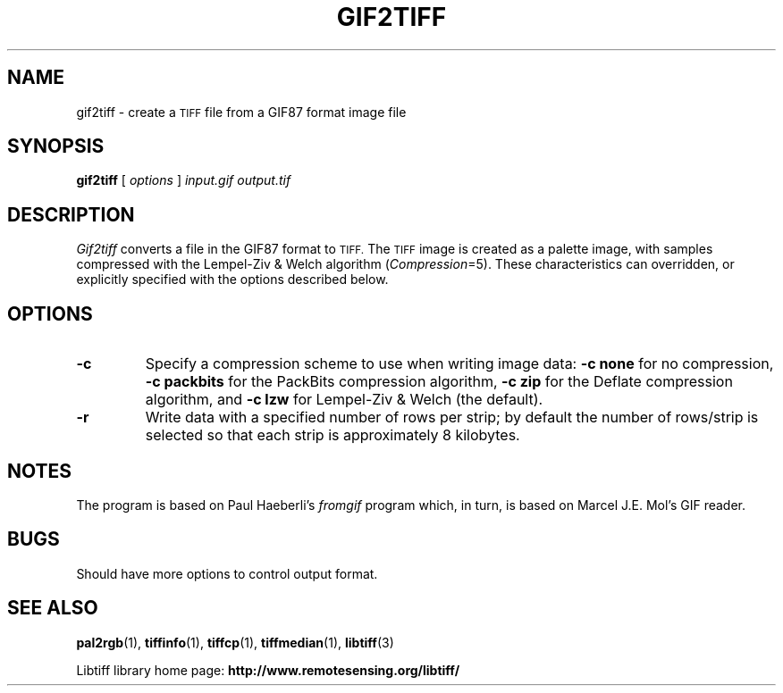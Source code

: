 .\" $Id: gif2tiff.1,v 1.3 2005-11-02 11:07:19 dron Exp $
.\"
.\" Copyright (c) 1991-1997 Sam Leffler
.\" Copyright (c) 1991-1997 Silicon Graphics, Inc.
.\"
.\" Permission to use, copy, modify, distribute, and sell this software and 
.\" its documentation for any purpose is hereby granted without fee, provided
.\" that (i) the above copyright notices and this permission notice appear in
.\" all copies of the software and related documentation, and (ii) the names of
.\" Sam Leffler and Silicon Graphics may not be used in any advertising or
.\" publicity relating to the software without the specific, prior written
.\" permission of Sam Leffler and Silicon Graphics.
.\" 
.\" THE SOFTWARE IS PROVIDED "AS-IS" AND WITHOUT WARRANTY OF ANY KIND, 
.\" EXPRESS, IMPLIED OR OTHERWISE, INCLUDING WITHOUT LIMITATION, ANY 
.\" WARRANTY OF MERCHANTABILITY OR FITNESS FOR A PARTICULAR PURPOSE.  
.\" 
.\" IN NO EVENT SHALL SAM LEFFLER OR SILICON GRAPHICS BE LIABLE FOR
.\" ANY SPECIAL, INCIDENTAL, INDIRECT OR CONSEQUENTIAL DAMAGES OF ANY KIND,
.\" OR ANY DAMAGES WHATSOEVER RESULTING FROM LOSS OF USE, DATA OR PROFITS,
.\" WHETHER OR NOT ADVISED OF THE POSSIBILITY OF DAMAGE, AND ON ANY THEORY OF 
.\" LIABILITY, ARISING OUT OF OR IN CONNECTION WITH THE USE OR PERFORMANCE 
.\" OF THIS SOFTWARE.
.\"
.if n .po 0
.TH GIF2TIFF 1 "November 2, 2005" "libtiff"
.SH NAME
gif2tiff \- create a
.SM TIFF
file from a GIF87 format image file
.SH SYNOPSIS
.B gif2tiff
[
.I options
]
.I input.gif
.I output.tif
.SH DESCRIPTION
.I Gif2tiff
converts a file in the GIF87 format to
.SM TIFF.
The
.SM TIFF
image is created as a palette image, with samples
compressed with the Lempel-Ziv & Welch algorithm (\c
.IR Compression =5).
These characteristics can overridden, or explicitly specified
with the options described below.
.SH OPTIONS
.TP
.B \-c
Specify a compression scheme to use when writing image data:
.B "\-c none"
for no compression,
.B "-c packbits"
for the PackBits compression algorithm,
.B "-c zip"
for the Deflate compression algorithm,
and
.B "\-c lzw"
for Lempel-Ziv & Welch (the default).
.TP
.B \-r
Write data with a specified number of rows per strip;
by default the number of rows/strip is selected so that each strip
is approximately 8 kilobytes.
.SH NOTES
The program is based on Paul Haeberli's
.I fromgif
program which, in turn, is based on Marcel J.E. Mol's GIF reader.
.SH BUGS
Should have more options to control output format.
.SH "SEE ALSO"
.BR pal2rgb (1),
.BR tiffinfo (1),
.BR tiffcp (1),
.BR tiffmedian (1),
.BR libtiff (3)
.PP
Libtiff library home page:
.BR http://www.remotesensing.org/libtiff/

